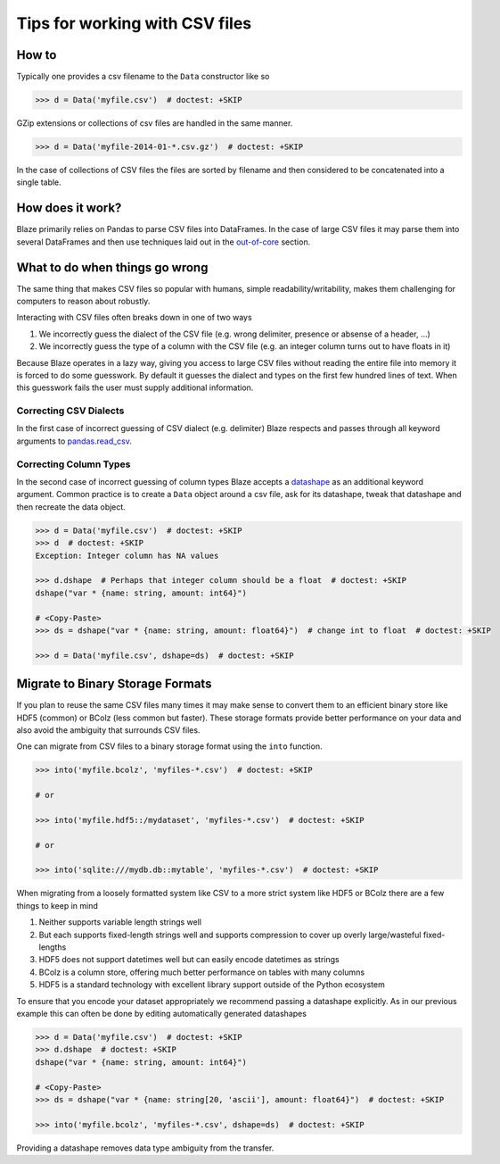 ===============================
Tips for working with CSV files
===============================

How to
------

Typically one provides a csv filename to the ``Data`` constructor like so

.. code-block:: python

   >>> d = Data('myfile.csv')  # doctest: +SKIP

GZip extensions or collections of csv files are handled in the same manner.

.. code-block:: python

   >>> d = Data('myfile-2014-01-*.csv.gz')  # doctest: +SKIP

In the case of collections of CSV files the files are sorted by filename and
then considered to be concatenated into a single table.


How does it work?
-----------------

Blaze primarily relies on Pandas to parse CSV files into DataFrames.  In the
case of large CSV files it may parse them into several DataFrames and then use
techniques laid out in the `out-of-core`_ section.


What to do when things go wrong
-------------------------------

The same thing that makes CSV files so popular with humans, simple
readability/writability, makes them challenging for computers to reason about
robustly.

Interacting with CSV files often breaks down in one of two ways

1.  We incorrectly guess the dialect of the CSV file (e.g. wrong delimiter, presence or absense of a header, ...)
2.  We incorrectly guess the type of a column with the CSV file (e.g. an integer column turns out to have floats in it)

Because Blaze operates in a lazy way, giving you access to large CSV files
without reading the entire file into memory it is forced to do some guesswork.
By default it guesses the dialect and types on the first few hundred lines of
text.  When this guesswork fails the user must supply additional information.


Correcting CSV Dialects
~~~~~~~~~~~~~~~~~~~~~~~

In the first case of incorrect guessing of CSV dialect (e.g. delimiter) Blaze
respects and passes through all keyword arguments to `pandas.read_csv`_.



Correcting Column Types
~~~~~~~~~~~~~~~~~~~~~~~

In the second case of incorrect guessing of column types Blaze accepts a
datashape_ as an additional keyword argument.  Common practice is to create a
``Data`` object around a csv file, ask for its datashape, tweak that datashape
and then recreate the data object.

.. code-block:: python

   >>> d = Data('myfile.csv')  # doctest: +SKIP
   >>> d  # doctest: +SKIP
   Exception: Integer column has NA values

   >>> d.dshape  # Perhaps that integer column should be a float  # doctest: +SKIP
   dshape("var * {name: string, amount: int64}")

   # <Copy-Paste>
   >>> ds = dshape("var * {name: string, amount: float64}")  # change int to float  # doctest: +SKIP

   >>> d = Data('myfile.csv', dshape=ds)  # doctest: +SKIP


Migrate to Binary Storage Formats
---------------------------------

If you plan to reuse the same CSV files many times it may make sense to convert
them to an efficient binary store like HDF5 (common) or BColz (less common but
faster).  These storage formats provide better performance on your data and
also avoid the ambiguity that surrounds CSV files.

One can migrate from CSV files to a binary storage format using the ``into``
function.

.. code-block:: python

   >>> into('myfile.bcolz', 'myfiles-*.csv')  # doctest: +SKIP

   # or

   >>> into('myfile.hdf5::/mydataset', 'myfiles-*.csv')  # doctest: +SKIP

   # or

   >>> into('sqlite:///mydb.db::mytable', 'myfiles-*.csv')  # doctest: +SKIP

When migrating from a loosely formatted system like CSV to a more strict system
like HDF5 or BColz there are a few things to keep in mind

1.  Neither supports variable length strings well
2.  But each supports fixed-length strings well and supports compression to
    cover up overly large/wasteful fixed-lengths
3.  HDF5 does not support datetimes well but can easily encode datetimes as
    strings
4.  BColz is a column store, offering much better performance on tables with
    many columns
5.  HDF5 is a standard technology with excellent library support outside of
    the Python ecosystem

To ensure that you encode your dataset appropriately we recommend passing a
datashape explicitly.  As in our previous example this can often be done by
editing automatically generated datashapes

.. code-block:: python

   >>> d = Data('myfile.csv')  # doctest: +SKIP
   >>> d.dshape  # doctest: +SKIP
   dshape("var * {name: string, amount: int64}")

   # <Copy-Paste>
   >>> ds = dshape("var * {name: string[20, 'ascii'], amount: float64}")  # doctest: +SKIP

   >>> into('myfile.bcolz', 'myfiles-*.csv', dshape=ds)  # doctest: +SKIP

Providing a datashape removes data type ambiguity from the transfer.

.. _`out-of-core`: ../ooc.html
.. _`datashape`: ../datashape.html
.. _`pandas.read_csv`: http://pandas.pydata.org/pandas-docs/stable/generated/pandas.io.parsers.read_csv.html

